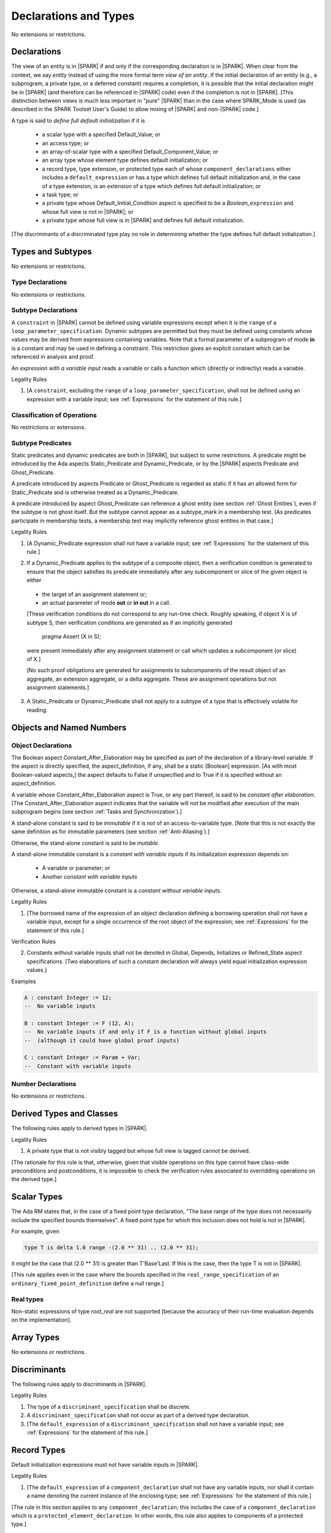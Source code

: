 Declarations and Types
======================

No extensions or restrictions.

Declarations
------------

.. index:: entity, view of an entity

The view of an entity is in |SPARK| if and only if the corresponding
declaration is in |SPARK|. When clear from the context, we say *entity* instead
of using the more formal term *view of an entity*. If the initial declaration
of an entity (e.g., a subprogram, a private type, or a deferred
constant) requires a completion, it is possible that the initial declaration
might be in |SPARK| (and therefore can be referenced in |SPARK| code)
even if the completion is not in |SPARK|. [This distinction between views
is much less important in "pure" |SPARK| than in the case where SPARK_Mode is
used (as described in the SPARK Toolset User's Guide) to allow mixing
of |SPARK| and non-|SPARK| code.]

.. index:: define full default initialization

A type is said to *define full default initialization* if it is

  * a scalar type with a specified Default_Value; or

  * an access type; or

  * an array-of-scalar type with a specified Default_Component_Value; or

  * an array type whose element type defines default initialization; or

  * a record type, type extension, or protected type each of whose
    ``component_declarations`` either includes a ``default_expression`` or
    has a type which defines full default initialization and, in the case of
    a type extension, is an extension of a type which defines full default
    initialization; or

  * a task type; or

  * a private type whose Default_Initial_Condition aspect is specified to be a
    *Boolean_*\ ``expression`` and whose full view is not in |SPARK|; or

  * a private type whose full view is in |SPARK| and defines full default
    initialization.

[The discriminants of a discriminated type play no role in determining
whether the type defines full default initialization.]


Types and Subtypes
------------------

No extensions or restrictions.


Type Declarations
~~~~~~~~~~~~~~~~~

No extensions or restrictions.


Subtype Declarations
~~~~~~~~~~~~~~~~~~~~

A ``constraint`` in |SPARK| cannot be defined using variable
expressions except when it is the ``range`` of a
``loop_parameter_specification``. Dynamic subtypes are permitted but
they must be defined using constants whose values may be derived from
expressions containing variables. Note that a formal parameter of a
subprogram of mode **in** is a constant and may be used in defining a
constraint. This restriction gives an explicit constant which can be
referenced in analysis and proof.

.. index:: expression with a variable input

An *expression with a variable input* reads a variable or calls a
function which (directly or indirectly) reads a variable.

.. container:: heading

   Legality Rules

1. [A ``constraint``, excluding the ``range`` of a
   ``loop_parameter_specification``, shall not be defined using an
   expression with a variable input;
   see :ref:`Expressions` for the statement of this rule.]



Classification of Operations
~~~~~~~~~~~~~~~~~~~~~~~~~~~~

No restrictions or extensions.

.. index:: subtype predicate

Subtype Predicates
~~~~~~~~~~~~~~~~~~

Static predicates and dynamic predicates are both in |SPARK|, but subject to
some restrictions. A predicate might be introduced by the Ada aspects
Static_Predicate and Dynamic_Predicate, or by the |SPARK| aspects Predicate and
Ghost_Predicate.

A predicate introduced by aspects Predicate or Ghost_Predicate is regarded as
static if it has an allowed form for Static_Predicate and is otherwise treated
as a Dynamic_Predicate.

A predicate introduced by aspect Ghost_Predicate can reference a ghost entity
(see section :ref:`Ghost Entities`), even if the subtype is not ghost
itself. But the subtype cannot appear as a subtype_mark in a membership test.
[As predicates participate in membership tests, a membership test may
implicitly reference ghost entities in that case.]

.. container:: heading

   Legality Rules

1. [A Dynamic_Predicate expression shall not have a variable input;
   see :ref:`Expressions` for the statement of this rule.]

.. index:: verification condition; for Dynamic_Predicate

2. If a Dynamic_Predicate applies to the subtype of a composite object,
   then a verification condition is generated to ensure that the object
   satisfies its predicate immediately after any subcomponent or slice
   of the given object is either

  * the target of an assignment statement or;

  * an actual parameter of mode **out** or **in out** in a call.

  [These verification conditions do not correspond to any run-time
  check. Roughly speaking, if object X is of subtype S, then verification
  conditions are generated as if an implicitly generated

     pragma Assert (X in S);

  were present immediately after any assignment statement or call which
  updates a subcomponent (or slice) of X.]

  [No such proof obligations are generated for assignments
  to subcomponents of the result object of an aggregate,
  an extension aggregate, or a delta aggregate.
  These are assignment operations but not assignment statements.]

.. index:: effectively volatile for reading; exclusion of predicates

3. A Static_Predicate or Dynamic_Predicate shall not apply to a subtype of a
   type that is effectively volatile for reading.


Objects and Named Numbers
-------------------------

Object Declarations
~~~~~~~~~~~~~~~~~~~

.. index:: Constant_After_Elaboration

The Boolean aspect Constant_After_Elaboration may be specified as part of
the declaration of a library-level variable.
If the aspect is directly specified, the aspect_definition, if any,
shall be a static [Boolean] expression. [As with most Boolean-valued
aspects,] the aspect defaults to False if unspecified and to True if
it is specified without an aspect_definition.

A variable whose Constant_After_Elaboration aspect is True, or any part
thereof, is said to be *constant after elaboration*.
[The Constant_After_Elaboration aspect indicates that the variable will not
be modified after execution of the main subprogram begins
(see section :ref:`Tasks and Synchronization`).]

.. index:: immutable stand-alone constant

A stand-alone constant is said to be *immutable* if it is not of an
access-to-variable type. [Note that this is not exactly the same definition as
for immutable parameters (see section :ref:`Anti-Aliasing`).]

Otherwise, the stand-alone constant is said to be *mutable*.

.. index:: constant with variable inputs

A stand-alone immutable constant is a *constant with variable inputs* if its
initialization expression depends on:

  * A variable or parameter; or

  * Another *constant with variable inputs*

Otherwise, a stand-alone immutable constant is a *constant without variable
inputs*.

.. container:: heading

   Legality Rules


1. [The borrowed name of the expression of an object declaration defining a
   borrowing operation shall not have a variable input, except for a single
   occurrence of the root object of the expression;
   see :ref:`Expressions` for the statement of this rule.]

.. container:: heading

   Verification Rules


2. Constants without variable inputs shall not be denoted in Global,
   Depends, Initializes or Refined_State aspect specifications.
   [Two elaborations of such a constant declaration will always
   yield equal initialization expression values.]


.. container:: heading

   Examples

.. code-block:: ada

   A : constant Integer := 12;
   --  No variable inputs

   B : constant Integer := F (12, A);
   --  No variable inputs if and only if F is a function without global inputs
   --  (although it could have global proof inputs)

   C : constant Integer := Param + Var;
   --  Constant with variable inputs


Number Declarations
~~~~~~~~~~~~~~~~~~~

No extensions or restrictions.


Derived Types and Classes
-------------------------

The following rules apply to derived types in |SPARK|.

.. container:: heading

   Legality Rules


1. A private type that is not visibly tagged but whose full view is tagged
   cannot be derived.

[The rationale for this rule is that, otherwise, given that visible operations
on this type cannot have class-wide preconditions and postconditions, it is
impossible to check the verification rules associated to overridding operations
on the derived type.]


Scalar Types
------------

The Ada RM states that, in the case of a fixed point type declaration,
"The base range of the type does not necessarily include the specified
bounds themselves". A fixed point type for which this inclusion does
not hold is not in |SPARK|.

For example, given

.. code-block:: ada

   type T is delta 1.0 range -(2.0 ** 31) .. (2.0 ** 31);

it might be the case that (2.0 ** 31) is greater
than T'Base'Last. If this is the case, then the type T is not in |SPARK|.

[This rule applies even in the case where the bounds
specified in the ``real_range_specification`` of an
``ordinary_fixed_point_definition`` define a null range.]

Real types
~~~~~~~~~~

Non-static expressions of type *root_real* are not supported [because the
accuracy of their run-time evaluation depends on the implementation].

Array Types
-----------

No extensions or restrictions.


Discriminants
-------------

The following rules apply to discriminants in |SPARK|.

.. container:: heading

   Legality Rules


1. The type of a ``discriminant_specification`` shall be discrete.


2. A ``discriminant_specification`` shall not occur as part of a
   derived type declaration.


3. [The ``default_expression`` of a ``discriminant_specification``
   shall not have a variable input;
   see :ref:`Expressions` for the statement of this rule.]


Record Types
------------

Default initialization expressions must not have variable inputs in |SPARK|.

.. container:: heading

   Legality Rules


1. [The ``default_expression`` of a ``component_declaration`` shall not
   have any variable inputs, nor shall it contain a name denoting
   the current instance of the enclosing type;
   see :ref:`Expressions` for the statement of this rule.]


[The rule in this section applies to any ``component_declaration``; this
includes the case of a ``component_declaration`` which is a
``protected_element_declaration``. In other words, this rule also applies to
components of a protected type.]

Tagged Types and Type Extensions
--------------------------------

.. container:: heading

   Legality Rules


1. No construct shall introduce a semantic dependence on the Ada language
   defined package Ada.Tags.  [See Ada RM 10.1.1 for the definition of semantic
   dependence.  This rule implies, among other things, that any use of the Tag
   attribute is not in |SPARK|.]


2. The identifier External_Tag shall not be used as an
   ``attribute_designator``.



Type Extensions
~~~~~~~~~~~~~~~

.. container:: heading

   Legality Rules


1. A type extension shall not be declared within a subprogram body, block
   statement, or generic body which does not also enclose the declaration of
   each of its ancestor types.



Dispatching Operations of Tagged Types
~~~~~~~~~~~~~~~~~~~~~~~~~~~~~~~~~~~~~~

No extensions or restrictions.

Abstract Types and Subprograms
~~~~~~~~~~~~~~~~~~~~~~~~~~~~~~

No extensions or restrictions.

Interface Types
~~~~~~~~~~~~~~~

No extensions or restrictions.

.. index:: access type, ownership

Access Types
------------

In order to reduce the complexity associated with the specification
and verification of a program's behavior in the face of pointer-related
aliasing, anonymous access-to-constant types and (named or anonymous)
access-to-variable types are subjected to an *ownership policy*.

Restrictions are imposed on the use of these access objects in order
to ensure, roughly speaking (and using terms that have not been defined yet),
that at any given point in a program's execution, there is a unique "owning"
reference to any given allocated object. The "owner" of that allocated
object is the object containing that "owning" reference. If an object's
owner is itself an allocated object then it too has an owner; this chain
of ownership will always eventually lead to a (single) nonallocated object.

Ownership of an allocated object may change over time (e.g., if an allocated
object is removed from one list and then appended onto another) but
at any given time the object has only one owner. Similarly, at any given time
there is only one access path (i.e., the name of a "declared" (as opposed
to allocated) object followed by a sequence of component selections,
array indexings, and access value dereferences) which yields a given
(non-null) access value. At least that's the general idea - this paragraph
oversimplifies some things (e.g., see "borrowing" and "observing"
below - these operations extend SPARK's existing "single writer,
multiple reader" treatment of concurrency and of aliasing to apply to
allocated objects), but hopefully it provides useful intuition.

This means that data structures which depend on having multiple
outstanding references to a given object cannot be expressed in the usual
way. For example, a doubly-linked list (unlike a singly-linked list)
typically requires being able to refer to a list element both from its
predecessor element and from its successor element; that would violate
the "single owner" rule. Such data structures can still be expressed in
|SPARK| (e.g., by storing access values in an array and then using array
indices instead of access values), but they may be harder to reason about.

The single-owner model statically prevents storage leaks because
a storage leak requires either an object with no outstanding pointers
to it or an "orphaned" cyclic data structure (i.e., a set of multiple
allocated objects each reachable from any other but with
no references to any of those objects from any object outside of the set).

For purposes of flow analysis (e.g., Global and Depends aspect
specifications), a read or write of some part of an allocated object is
treated like a read or write of the owner of that allocated object.
For example, an assignment to Some_Standalone_Variable.Some_Component.all is
treated like an assignment to Some_Standalone_Variable.Some_Component.
Similarly, there is no explicit mention of anything related to access types
in a Refined_State or Initializes aspect specification; allocated objects
are treated like components of their owners and, like components, they are
not mentioned in these contexts.
This approach has the benefit that the same |SPARK| language rules which
prevent unsafe concurrent access to non-allocated variables also
provide the same safeguards for allocated objects.

The rules which accomplish all of this are described below.

.. container:: heading

   Static Semantics

Only the following (named or anonymous) access types are in |SPARK|:

- a named access-to-object type,

- the anonymous type of a stand-alone object (excluding a generic formal **in**
  mode object) which is not Part_Of a protected object,

- an anonymous type occurring as a parameter type, or as a function result type
  of a traversal function (defined below), or

- an access-to-subprogram type associated with the "Ada" or "C" calling
  convention.

[Redundant: For example, access discriminants and access-to-subprogram types
with the "protected" calling convention are not in |SPARK|.]

User-defined storage pools are not in |SPARK|; more specifically, the package
System.Storage_Pools, Storage_Pool aspect specifications, and the Storage_Pool
attribute are not in |SPARK|.

In the case of a constant object of an access-to-variable type where the
object is not a stand-alone object and not a formal parameter (e.g.,
if the object is a subcomponent of an enclosing object or is designated
by an access value), a dereference of the object provides a constant
view of the designated object [redundant: , despite the fact that the
object is of an access-to-variable type. This is
because a subcomponent of a constant is itself a constant and a dereference
of a subcomponent is treated, for purposes of analysis, like a
subcomponent].

.. index:: traversal function
           observing traversal function
           borrowing traversal function

A function is said to be a *traversal function* if the result type of the
function is an anonymous access-to-object type and the function has at least one
formal parameter. The traversal function is said to be
an *observing traversal function* if the result type of the function is an
anonymous access-to-constant type, and a *borrowing traversal function* if the
result type of the function is an anonymous access-to-variable type. The first
parameter of the function is called the *traversed* parameter. [Redundant: We
will see later that if a traversal function yields a non-null result, then that
result is "reachable" from the traversed parameter in the sense that it could
be obtained from the traversed parameter by some sequence of component
selections, array indexing operations, and access value dereferences.]

.. index:: root object

The *root object* of a name that denotes an object is defined as follows:

- if the name is a component_selection, an indexed_component, a slice,
  or a dereference (implicit or explicit)
  then it is the root object of the prefix of the name;

- if the name denotes a call on a traversal function,
  then it is the root object of the name denoting the actual
  traversed parameter;

- if the name denotes an object renaming, the root object is the
  root object of the renamed name;

- if the name is a function_call, and the function called is not a traversal
  function, the root object is the result object of the call;

- if the name is a qualified_expression or a type conversion, the root
  object is the root object of the operand of the name;

- otherwise, the name statically denotes an object and the root
  object is the statically denoted object.

A *path* is either:

- a stand-alone object or a formal parameter,

- a component_selection or dereference whose prefix is a path,

- a slice whose discrete range is made of two literals and whose prefix is
  a path which is not a slice, or

- an indexed_component whose expressions are literals and whose prefix is a
  path which is not a slice.

The *path extracted from a name* whose root object is a stand-alone object or a
formal parameter and which does not contain any traversal function calls is
defined as follows:

- if the name is a dereference (implicit or explicit), then it is a
  dereference of the path extracted from the prefix of the name;

- if the name is a component_selection, then it is a component_selection
  of the same component on the path extracted from the prefix of the name;

- if the name is an indexed_component, then it is an indexed_component with
  the literals that each index expression evalutates to, on the path extracted
  from the prefix of the name, or, if this path is a slice, the prefix of this
  slice;

- if the name is a slice, then it is a slice whose discrete range is
  constructed with the literals that the discrete range of the name
  evalutates to, on the path extracted from the prefix of the name, or, if this
  path is a slice, the prefix of this slice;

- if the name is a qualified_expression or a type conversion, then it is the
  path extracted from the path of the expression of the name;

- if the name denotes an object renaming, then it is the path extracted from
  the renamed name;

- otherwise, the name is a stand-alone object or formal parameter and the
  path is this object.

If a path P1 has another path P2 as a prefix, then P1 is an *extension* of
P2.

.. index:: potential aliases

Two names are said to be *potential aliases* when their root object is
a stand-alone object or a formal parameter, they do not contain any traversal
function calls, and either:

 - they have the same extracted path,
 - the extracted path of one of the names is a slice and the extracted
   path of the other is an indexed_component whose index is in the
   discrete range of the slice, or
 - the extracted path of one of the names is a slice and the extracted
   path of the other is another slice and the discrete range of both slices
   overlap.

.. index:: potentially overlap

Two names N1 and N2 are said to *potentially overlap* if

- some prefix of N1 is a potential alias of N2 (or vice versa); or

- N1 is a call on a traversal function and the actual traversed
  parameter of the call potentially overlaps N2 (or vice versa).

[Note that for a given name N which denotes an object of an access
type, the names N and N.all potentially overlap. Access value dereferencing
is treated, for purposes of this definition, like record component selection
or array indexing.]

The prefix and the name that are potential aliases are called the
*potentially aliased parts* of the potentially overlapping names.

.. index:: reachable part

An object O1 is said to be a *reachable part* of an object O2 if:

- O1 is a part of O2; or
- O1 is a reachable part of the object designated by (the value of) an
  access-valued part of O2.

A path is said to denote a reachable part of an object, if it is the
path extracted from a name which denotes this reachable part.

A path can be marked by one of the following
*ownership markers* for this object: Persistent, Observed,
Borrowed, or Moved.
Due to aliasing, there can be several paths denoting a given object, with
different associated markers.

A given path cannot have more than one marker at a given program point,
but it may have different markers at different points in the program.
For example, within a block_statement which declares a borrower
(borrowers have not been defined yet), the path extracted from the
borrowed name will be marked as Borrowed, while it will have no
marks immediately before and immediately after the
block_statement. [Redundant: This is a compile-time notion; no
mapping of any sort is maintained at runtime.]

When a path P is marked as Observed or Persistent, then all names whose
extracted path is an extension of P provide a constant view of their denoted
object and its reachable parts (even if the root object is a variable).
If P is marked as Persistent, then it will never be possible to
modify its denoted object and its reachable parts again in the program, and
it is OK to lose track of the owner of its potential access-to-variable parts.

When a path P is marked as Moved, then names whose extracted path is an
extension of P cannot be used to read or modify the objected denoted by P or its
reachable parts (although names whose extracted path is a strict prefix of P
can be assigned to).

When a path P is marked as Borrowed, then names whose extracted path is an
extension of P cannot be used to read or modify the objected denoted by P or its
reachable parts, and names whose extracted path is a strict prefix of P
cannot be assigned to.

A path P is said to have *unrestricted prefixes* if all prefixes of P are
unmarked.

A path P is said to be *unrestricted*, if P has unrestricted prefixes and no
extensions of P are marked as either Observed, Borrowed,
or Moved [A path P can be unrestricted even if there are extensions of P
which are marked as Persistent].

A path P said to be *observable*, if no prefixes of P and no extensions P
are marked as either Borrowed or Moved.

The ownership rules presented in this section ensure that:

- [single-ownership] if a given object O is denoted by two distinct paths
  P1 and P2 at a given program point and P1 is unrestricted, then P2 is not
  observable.

Together with the fact that:

- [ownership-write] O can only be written from a name with an unrestricted
  extracted path and
- [ownership-read] O can only be read from a name with an observable
  extracted path,

these are enough to ensure absence of harmful aliasing.


.. index:: ownership; move
           ownership; observe
           ownership; borrow


Unless otherwise specified, all paths are initially unmarked except:

- a root object R is marked as Observed if R is a constant and does not have
  an access-to-variable type, and
- a dereference is marked as Persistent if its prefix is a path denoting an
  object of an access-to-constant type.

Certain constructs (described below) are said to *observe*, *borrow*,
or *move* a path; these may change the
ownership markers (to Observed, Borrowed, or Moved respectively) of
a path within a certain portion of the program text
(described below). In the first two cases (i.e. observing and borrowing),
the ownership marker of the path
reverts to its previous value at the end of this region of text.
The markers are considered to be reverted after the finalization
of the borrower/observer but before the
finalization of the root of the borrowed or observed paths if
they are declared in the same memory region.

If the root object of a name is a stand-alone object or a formal
parameter, then the *known extracted path* of that name is either:

- the path extracted from the name, if it does not include any traversal
  function calls from the root object,
- the path extracted from the first parameter to the innermost traversal
  function call within the name otherwise.

[Redundant: The root of the known extracted path of a name is always
the root object of the name.]

A *markable expression* is either a name whose root object is a
stand-alone object or a formal parameter or a reference to the Access
attribute whose prefix is a name whose root object is a stand-alone
object or a formal parameter.

By extension, the root object and known extracted path of
a markable expression are defined as the root object and known
extracted path of the prefix for a reference to the Access
attribute and of the name otherwise.

The following operations *observe* a path and identify a corresponding
*observer*:

- An assignment operation that is used to initialize an access object,
  where this target object (the observer) is a stand-alone variable of an
  anonymous access-to-constant type, or a constant (including a formal
  parameter of a procedure or generic formal object of mode **in**) of an
  anonymous access-to-constant type.

  The source expression of the assignment shall be a markable expression.
  The known extracted path of the source of the assignment is
  observed by the assignment.

- Inside the body of a borrowing traversal function, an assignment operation
  that is used to initialize an access object, where this target object (the
  observer) is a stand-alone object of an anonymous access-to-variable type,
  and the source expression of the assignment is a markable expression whose
  root object is either the traversed parameter for the
  traversal function or another object of an access-to-variable type
  initialized as an observer.
  The known extracted path of the source of the assignment is
  observed by the assignment.

Such an operation is called an *observing operation*.

In the region of program text between the point where a path
is observed and the end of the scope of the observer, the path is marked as
Observed.

The following operations *borrow* a path
and identify a corresponding *borrower*:

- An assignment operation that is used to initialize an access object, where
  this target object (the borrower) is a stand-alone variable or constant of an
  anonymous access-to-variable type, unless this assignment is
  already an *observing operation* inside the body of a borrowing traversal
  function, per the rules defining *observe* above.

  The source expression of the assignment shall be a markable expression.
  The known extracted path of the source of the assignment is
  borrowed by the assignment.

Such an operation is called a *borrowing operation*.

In the region of program text between the point where a path
is borrowed and the end of the scope of the borrower, the
path is marked as Borrowed.

An indirect borrower of a path is defined to be a borrower either of
a borrower of the path or of an indirect borrower of the path.
A direct borrower of a markable part is just another term for a borrower of
the path, usually used together with the term "indirect borrower".
The terms "indirect observer" and "direct observer" are defined analogously.

The following operations are said to be *move* operations:

- An assignment operation, where the target is a variable, a constant, or
  return object (see Ada RM 6.5) of a type containing subcomponents of a
  named access-to-variable type. [This includes the case of an object of
  named access-to-variable type.]

[Redundant: Passing a parameter by reference is not a move operation.]

A move operation results in a transfer of ownership. The state of the paths
that are marked as Moved by the operation remain in this state until
the object is assigned another value.

[Redundant: Roughly speaking, any access-valued parts of an object in the
Moved state can be thought of as being "poisoned"; such a poisoned object
is treated analogously to an uninitialized object in the sense that various
rules statically prevent the reading of such a value. Thus, an assignment
like::

   Pointer_1 : Some_Access_Type := new Designated_Type'(...);
   Pointer_2 : Some_Access_Type := Pointer_1;

does not violate the "single owner" rule because the move operation
poisons Pointer_1, leaving Pointer_2 as the unique owner of the
allocated object. Any attempt to read such a poisoned value is detected and
rejected.

Note that a name may be "poisoned" even if its value is "obviously" null.
For example, given::

   X : Linked_List_Node := (Data => 123, Link => null);
   Y : Linked_List_Node := X;

X.Link is poisoned by the assignment to Y.]

.. container:: heading

   Legality Rules

1. At the point of a move operation, the source shall be a name which does
   not involve any traversal function calls from the root object or a reference
   to the Access attribute whose prefix is a name which does
   not involve any traversal function calls from the root object.
   In addition, if the source is a markable expression,
   the known extracted path P of the source shall be unrestricted.
   If the source is a markable expression which is not a reference
   to the Access attribute, for all extensions Q of P with no additional
   dereferences designating objects of a named access-to-variable type,
   Q.all is marked as Moved after the move operation.
   If the source is a markable expression which is a reference to the Access
   attribute, the known extracted path of it prefix is marked as Moved
   after the move operation.

2. A name which is used as an actual parameter of an anonymous access-to-object
   type shall either be syntactically null, or shall have a root object which
   is either a stand-alone object or a formal parameter. In addition, if the
   parameter type is an access-to-variable type and the name is not
   syntactically null, it shall not involve any traversal function calls from
   its root object and the path extracted from the name shall be unrestricted.

3. A name whose type has subcomponents of a [named] access-to-variable type
   which is used as the target of an assignment or as an actual
   parameter of mode **out** or **in out** shall have a root object which
   is either a stand-alone object or a formal parameter, and it shall not
   involve any traversal function calls
   from this root object. In addition, if P is the path extracted from a
   name used as the target of an assignment operation or as an actual
   parameter of mode **out** in a call,

   - P shall have unrestricted prefixes,
   - there shall be no extension of P marked as Borrowed or Observed, and
   - all extensions of P marked as Moved shall contain additional dereferences.

   All paths with the target as a root are reset to their initial value after
   the operation.

   [Redundant: In the case of a call, the mark of an actual parameter of mode
   **in** or **in out** remains unchanged (although one might choose to think
   of it as being moved at the point of the call and then moved back when
   the call returns - either model yields the same results); an
   actual parameter of mode **out** becomes unrestricted.]


4. If the target of an assignment operation is an object of an anonymous
   access-to-object type (including copy-in for a parameter), then the source
   shall be a markable expression.

   [Redundant: One consequence of this rule is that every allocator is of a
   named access type.]


5. A declaration of a stand-alone object of an anonymous access type shall have
   an explicit initial value and shall occur immediately within a subprogram
   body, an entry body, or a block statement.

   [Redundant: Because such declarations cannot occur immediately within a
   package declaration or body, the associated borrowing/observing operation is
   limited by the scope of the subprogram, entry or block statement. Thus, it
   is not necessary to add rules restricting the visibility of such
   declarations.]


6. A return statement that applies to a traversal function that has an
   anonymous access-to-constant (respectively, access-to-variable) result type,
   shall return either the literal null or a markable expression whose root
   object is a direct or indirect observer (respectively, borrower) of the
   traversed parameter.
   [Redundant: Roughly speaking, a traversal function always yields either null
   or a result which is reachable from the traversed parameter.]


7. If a name whose type has subcomponents of a named access-to-variable type
   is a non-traversal function call or an allocator, it shall only occur
   in an acceptable context, namely:

   - As the initial expression of an object declaration which does not
     occur in a declare expression,

   - As the source of an assignment,

   - As the return value of a return statement,

   - As the expression of a type conversion or qualified expression itself
     occurring in an acceptable context,

   - As an aggregate itself occurring in an acceptable context, or

   - Anywhere inside a contract or an assertion.
     [While legal, such an expression inside a contract or assertion will
     leak memory. A verification rule below forbids leaking memory, leading
     to a violation on such uses. The intent is to allow the use of
     allocators and allocating functions inside contracts and assertions,
     but make sure that users are aware of the possible memory leaks if
     such contracts and assertions are executed at runtime.]


8. For an assignment statement where the target is a stand-alone object of an
   anonymous access-to-object type, the source shall be a markable expression
   whose root object is the target object itself. In addition:

   - If the type of the target is an anonymous access-to-constant type or
     if the target is a local object of a borrowing traversal function whose
     initialization is an observing operation, the known extracted path
     of the source shall be observable for the target object;

   - If the type of the target is an anonymous access-to-variable type,
     which does not fall in the case above, then the target object shall be
     unrestricted.


9. At the point of a read of an object, or of passing an object as an actual
   parameter of mode **in** or **in out**, or of a call where the object is a
   global input of the callee, if the object is a markable expression, then its
   known extracted path shall be observable.

10. At the point of a return or a raise statement, or at any other point where
    a call completes normally or propagates an exception (e.g., the end of a
    procedure body), there shall be
    no paths marked as Moved with any inputs or outputs of the callee being
    returned from as a root. In the case
    of an input of the callee which is not also an output, this rule may be
    enforced at the point of the move operation (because there is no way for the
    Moved marker to be removed from the input), even in the case of a
    subprogram which never returns.

    Similarly, at the end of the elaboration of both the declaration and of the
    body of a package, there shall be no paths marked as Moved whose root
    is denoted by the name of
    an initialization_item of the package's Initializes aspect or by an input
    occuring in the input_list of such an initialization_item.

    At the end of the scope of an object of an anonymous access-to-variable
    type, or at any other point where the scope of an object of an anonymous
    access-to-variable type is exited normally, there shall be no paths marked
    as Moved with the object as a root.


11. For a borrowing operation, the borrowed path shall be unrestricted.


12. At the point of a call, no paths with any global output of the callee
    (i.e., an output other than a parameter of the
    callee or a function result) as a root shall be marked as
    Borrowed or Observed, and all such paths which are marked as Moved shall
    contain dereferences.


13. The prefix of an Old or Loop_Entry attribute reference shall not be of an
    anonymous access-to-object type nor of a type with subcomponents of a named
    access-to-variable type unless the prefix is a call to a non-traversal
    function.


14. A derived tagged type shall not have a component of a named
    access-to-variable type.


15. If the designated type of a named nonderived access type is incomplete
    at the point of the access type's declaration then the incomplete
    type declaration and its completion shall occur in the same
    declaration list. [This implies that the incomplete type shall not be
    declared in the limited view of a package, and that if it is declared
    in the private part of a package then its completion shall also occur
    in that private part.]


16. A path rooted at an effectively volatile object shall not be
    moved, borrowed, or observed.
    [This rule is meant to avoid introducing aliases
    between volatile variables used by another task or thread. Borrowers can
    also break the invariant on the borrowed object for the time of the
    borrow.]

17. A path rooted at a non-ghost object shall only be moved, or borrowed, if
    the target object of the move or borrow is itself non-ghost.  [This rule is
    meant to avoid introducing aliases between a non-ghost variable and a ghost
    variable. Otherwise writes or deallocation through the ghost variable would
    have an effect on the non-ghost underlying memory.]

18. Objects of an anonymous access-to-object types shall not be converted
    (implicitly or explicitly) to a named access type.

19. Evaluation of equality operators, and membership tests where one or more of
    the choices are expressions, shall not include directly or indirectly calls
    to the primitive equality on access types, unless one of the operands is
    syntactically null.

20. Instances of Unchecked_Deallocation shall not have a general access type
    as a parameter.

.. container:: heading

   Verification Rules

.. index:: memory leak; for objects
           deallocation, Unchecked_Deallocation

21. When an object R which does not have an anonymous access-to-object type
    is finalized or when it is passed as an actual parameter
    of mode **out**, all extensions of the path extracted from R which denote
    an object of a pool-specific access type and
    have unrestricted prefixes shall be null.

    Similarly, at the point of a call, for each global output R of the callee
    (i.e., an output other than a parameter of the callee or a function
    result) that is not also an input, all paths rooted at R which denote
    an object of a pool-specific access type and which have unrestricted
    prefixes shall be null.

    [Redundant: This rule applies to any finalization associated with a
    call to an instance of Ada.Unchecked_Deallocation. For details, see
    the Ada RM 13.11.2 rule "Free(X), ... first performs finalization of
    the object designated by X".]

    [Redundant:This rule effectively forbids the use of allocators and
    calls to allocating functions inside contracts or assertions.]

22. Allocators and conversions from a pool-specific access type to a named
    access-to-constant type or a general access-to-variable type shall only
    occur at library level.

    In the same way, a reference to the Access attribute of a named
    access-to-object type whose prefix contains a dereference of a
    pool-specific access-type shall occur at library level.

    [Redundant: Together with the previous one, this rule disallows storage
    leaks. Without these rules, it would be possible to "lose" the last
    reference to an allocated object.]


23. When converting from a [named or anonymous] access-to-subprogram type
    to another, if the converted expression is not null,
    a verification condition is introduced to ensure that the
    precondition of the source of the conversion is implied by the
    precondition of the target of the conversion. Similarly, a verification
    condition is introduced to ensure that the postcondition of the target
    is implied by the postcondition of the converted access-to-subprogram
    expression.


Declarative Parts
-----------------

No extensions or restrictions.
